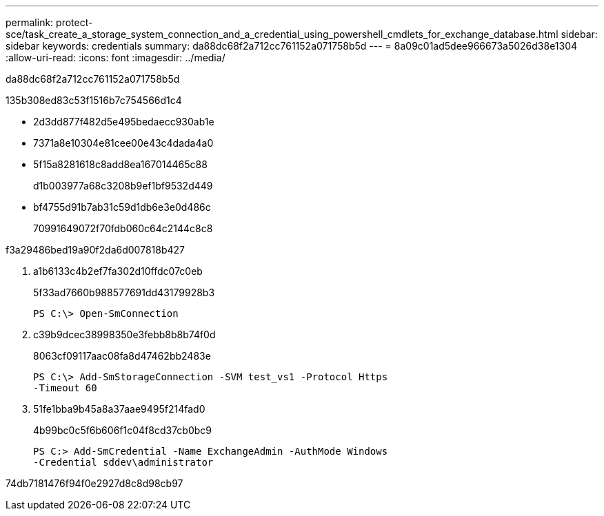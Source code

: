 ---
permalink: protect-sce/task_create_a_storage_system_connection_and_a_credential_using_powershell_cmdlets_for_exchange_database.html 
sidebar: sidebar 
keywords: credentials 
summary: da88dc68f2a712cc761152a071758b5d 
---
= 8a09c01ad5dee966673a5026d38e1304
:allow-uri-read: 
:icons: font
:imagesdir: ../media/


[role="lead"]
da88dc68f2a712cc761152a071758b5d

.135b308ed83c53f1516b7c754566d1c4
* 2d3dd877f482d5e495bedaecc930ab1e
* 7371a8e10304e81cee00e43c4dada4a0
* 5f15a8281618c8add8ea167014465c88
+
d1b003977a68c3208b9ef1bf9532d449

* bf4755d91b7ab31c59d1db6e3e0d486c
+
70991649072f70fdb060c64c2144c8c8



.f3a29486bed19a90f2da6d007818b427
. a1b6133c4b2ef7fa302d10ffdc07c0eb
+
5f33ad7660b988577691dd43179928b3

+
[listing]
----
PS C:\> Open-SmConnection
----
. c39b9dcec38998350e3febb8b8b74f0d
+
8063cf09117aac08fa8d47462bb2483e

+
[listing]
----
PS C:\> Add-SmStorageConnection -SVM test_vs1 -Protocol Https
-Timeout 60
----
. 51fe1bba9b45a8a37aae9495f214fad0
+
4b99bc0c5f6b606f1c04f8cd37cb0bc9

+
[listing]
----
PS C:> Add-SmCredential -Name ExchangeAdmin -AuthMode Windows
-Credential sddev\administrator
----


74db7181476f94f0e2927d8c8d98cb97
